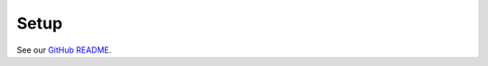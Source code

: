 .. _setup:

#####
Setup
#####

See our `GitHub README <https://github.com/COMP523TeamD/HeadCircumferenceTool#setup>`_.
